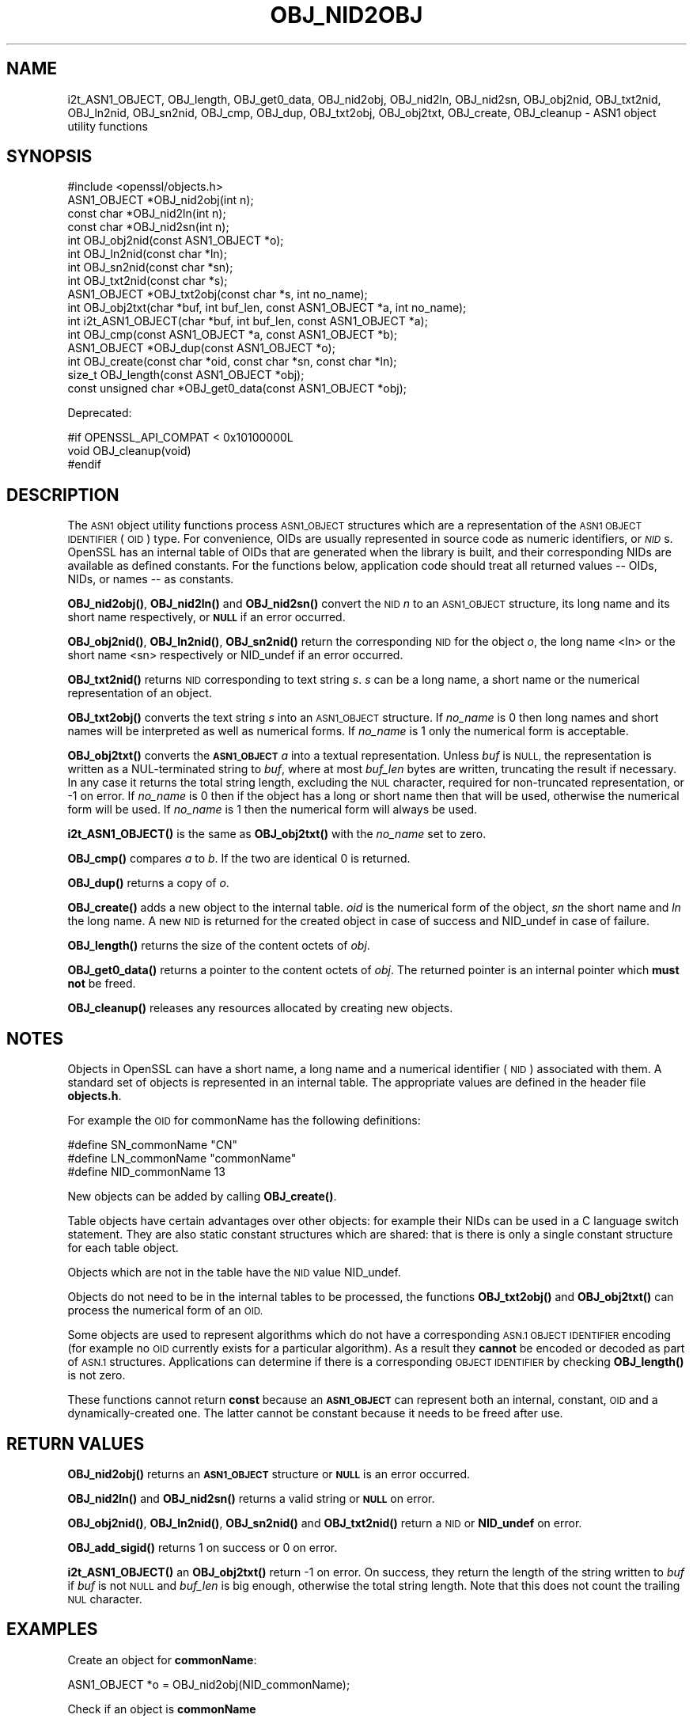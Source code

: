 .\" Automatically generated by Pod::Man 4.14 (Pod::Simple 3.40)
.\"
.\" Standard preamble:
.\" ========================================================================
.de Sp \" Vertical space (when we can't use .PP)
.if t .sp .5v
.if n .sp
..
.de Vb \" Begin verbatim text
.ft CW
.nf
.ne \\$1
..
.de Ve \" End verbatim text
.ft R
.fi
..
.\" Set up some character translations and predefined strings.  \*(-- will
.\" give an unbreakable dash, \*(PI will give pi, \*(L" will give a left
.\" double quote, and \*(R" will give a right double quote.  \*(C+ will
.\" give a nicer C++.  Capital omega is used to do unbreakable dashes and
.\" therefore won't be available.  \*(C` and \*(C' expand to `' in nroff,
.\" nothing in troff, for use with C<>.
.tr \(*W-
.ds C+ C\v'-.1v'\h'-1p'\s-2+\h'-1p'+\s0\v'.1v'\h'-1p'
.ie n \{\
.    ds -- \(*W-
.    ds PI pi
.    if (\n(.H=4u)&(1m=24u) .ds -- \(*W\h'-12u'\(*W\h'-12u'-\" diablo 10 pitch
.    if (\n(.H=4u)&(1m=20u) .ds -- \(*W\h'-12u'\(*W\h'-8u'-\"  diablo 12 pitch
.    ds L" ""
.    ds R" ""
.    ds C` ""
.    ds C' ""
'br\}
.el\{\
.    ds -- \|\(em\|
.    ds PI \(*p
.    ds L" ``
.    ds R" ''
.    ds C`
.    ds C'
'br\}
.\"
.\" Escape single quotes in literal strings from groff's Unicode transform.
.ie \n(.g .ds Aq \(aq
.el       .ds Aq '
.\"
.\" If the F register is >0, we'll generate index entries on stderr for
.\" titles (.TH), headers (.SH), subsections (.SS), items (.Ip), and index
.\" entries marked with X<> in POD.  Of course, you'll have to process the
.\" output yourself in some meaningful fashion.
.\"
.\" Avoid warning from groff about undefined register 'F'.
.de IX
..
.nr rF 0
.if \n(.g .if rF .nr rF 1
.if (\n(rF:(\n(.g==0)) \{\
.    if \nF \{\
.        de IX
.        tm Index:\\$1\t\\n%\t"\\$2"
..
.        if !\nF==2 \{\
.            nr % 0
.            nr F 2
.        \}
.    \}
.\}
.rr rF
.\"
.\" Accent mark definitions (@(#)ms.acc 1.5 88/02/08 SMI; from UCB 4.2).
.\" Fear.  Run.  Save yourself.  No user-serviceable parts.
.    \" fudge factors for nroff and troff
.if n \{\
.    ds #H 0
.    ds #V .8m
.    ds #F .3m
.    ds #[ \f1
.    ds #] \fP
.\}
.if t \{\
.    ds #H ((1u-(\\\\n(.fu%2u))*.13m)
.    ds #V .6m
.    ds #F 0
.    ds #[ \&
.    ds #] \&
.\}
.    \" simple accents for nroff and troff
.if n \{\
.    ds ' \&
.    ds ` \&
.    ds ^ \&
.    ds , \&
.    ds ~ ~
.    ds /
.\}
.if t \{\
.    ds ' \\k:\h'-(\\n(.wu*8/10-\*(#H)'\'\h"|\\n:u"
.    ds ` \\k:\h'-(\\n(.wu*8/10-\*(#H)'\`\h'|\\n:u'
.    ds ^ \\k:\h'-(\\n(.wu*10/11-\*(#H)'^\h'|\\n:u'
.    ds , \\k:\h'-(\\n(.wu*8/10)',\h'|\\n:u'
.    ds ~ \\k:\h'-(\\n(.wu-\*(#H-.1m)'~\h'|\\n:u'
.    ds / \\k:\h'-(\\n(.wu*8/10-\*(#H)'\z\(sl\h'|\\n:u'
.\}
.    \" troff and (daisy-wheel) nroff accents
.ds : \\k:\h'-(\\n(.wu*8/10-\*(#H+.1m+\*(#F)'\v'-\*(#V'\z.\h'.2m+\*(#F'.\h'|\\n:u'\v'\*(#V'
.ds 8 \h'\*(#H'\(*b\h'-\*(#H'
.ds o \\k:\h'-(\\n(.wu+\w'\(de'u-\*(#H)/2u'\v'-.3n'\*(#[\z\(de\v'.3n'\h'|\\n:u'\*(#]
.ds d- \h'\*(#H'\(pd\h'-\w'~'u'\v'-.25m'\f2\(hy\fP\v'.25m'\h'-\*(#H'
.ds D- D\\k:\h'-\w'D'u'\v'-.11m'\z\(hy\v'.11m'\h'|\\n:u'
.ds th \*(#[\v'.3m'\s+1I\s-1\v'-.3m'\h'-(\w'I'u*2/3)'\s-1o\s+1\*(#]
.ds Th \*(#[\s+2I\s-2\h'-\w'I'u*3/5'\v'-.3m'o\v'.3m'\*(#]
.ds ae a\h'-(\w'a'u*4/10)'e
.ds Ae A\h'-(\w'A'u*4/10)'E
.    \" corrections for vroff
.if v .ds ~ \\k:\h'-(\\n(.wu*9/10-\*(#H)'\s-2\u~\d\s+2\h'|\\n:u'
.if v .ds ^ \\k:\h'-(\\n(.wu*10/11-\*(#H)'\v'-.4m'^\v'.4m'\h'|\\n:u'
.    \" for low resolution devices (crt and lpr)
.if \n(.H>23 .if \n(.V>19 \
\{\
.    ds : e
.    ds 8 ss
.    ds o a
.    ds d- d\h'-1'\(ga
.    ds D- D\h'-1'\(hy
.    ds th \o'bp'
.    ds Th \o'LP'
.    ds ae ae
.    ds Ae AE
.\}
.rm #[ #] #H #V #F C
.\" ========================================================================
.\"
.IX Title "OBJ_NID2OBJ 3"
.TH OBJ_NID2OBJ 3 "2023-09-11" "1.1.1w" "OpenSSL"
.\" For nroff, turn off justification.  Always turn off hyphenation; it makes
.\" way too many mistakes in technical documents.
.if n .ad l
.nh
.SH "NAME"
i2t_ASN1_OBJECT, OBJ_length, OBJ_get0_data, OBJ_nid2obj, OBJ_nid2ln, OBJ_nid2sn, OBJ_obj2nid, OBJ_txt2nid, OBJ_ln2nid, OBJ_sn2nid, OBJ_cmp, OBJ_dup, OBJ_txt2obj, OBJ_obj2txt, OBJ_create, OBJ_cleanup \&\- ASN1 object utility functions
.SH "SYNOPSIS"
.IX Header "SYNOPSIS"
.Vb 1
\& #include <openssl/objects.h>
\&
\& ASN1_OBJECT *OBJ_nid2obj(int n);
\& const char *OBJ_nid2ln(int n);
\& const char *OBJ_nid2sn(int n);
\&
\& int OBJ_obj2nid(const ASN1_OBJECT *o);
\& int OBJ_ln2nid(const char *ln);
\& int OBJ_sn2nid(const char *sn);
\&
\& int OBJ_txt2nid(const char *s);
\&
\& ASN1_OBJECT *OBJ_txt2obj(const char *s, int no_name);
\& int OBJ_obj2txt(char *buf, int buf_len, const ASN1_OBJECT *a, int no_name);
\&
\& int i2t_ASN1_OBJECT(char *buf, int buf_len, const ASN1_OBJECT *a);
\&
\& int OBJ_cmp(const ASN1_OBJECT *a, const ASN1_OBJECT *b);
\& ASN1_OBJECT *OBJ_dup(const ASN1_OBJECT *o);
\&
\& int OBJ_create(const char *oid, const char *sn, const char *ln);
\&
\& size_t OBJ_length(const ASN1_OBJECT *obj);
\& const unsigned char *OBJ_get0_data(const ASN1_OBJECT *obj);
.Ve
.PP
Deprecated:
.PP
.Vb 3
\& #if OPENSSL_API_COMPAT < 0x10100000L
\& void OBJ_cleanup(void)
\& #endif
.Ve
.SH "DESCRIPTION"
.IX Header "DESCRIPTION"
The \s-1ASN1\s0 object utility functions process \s-1ASN1_OBJECT\s0 structures which are
a representation of the \s-1ASN1 OBJECT IDENTIFIER\s0 (\s-1OID\s0) type.
For convenience, OIDs are usually represented in source code as numeric
identifiers, or \fI\s-1NID\s0\fRs.  OpenSSL has an internal table of OIDs that
are generated when the library is built, and their corresponding NIDs
are available as defined constants.  For the functions below, application
code should treat all returned values \*(-- OIDs, NIDs, or names \*(-- as
constants.
.PP
\&\fBOBJ_nid2obj()\fR, \fBOBJ_nid2ln()\fR and \fBOBJ_nid2sn()\fR convert the \s-1NID\s0 \fIn\fR to
an \s-1ASN1_OBJECT\s0 structure, its long name and its short name respectively,
or \fB\s-1NULL\s0\fR if an error occurred.
.PP
\&\fBOBJ_obj2nid()\fR, \fBOBJ_ln2nid()\fR, \fBOBJ_sn2nid()\fR return the corresponding \s-1NID\s0
for the object \fIo\fR, the long name <ln> or the short name <sn> respectively
or NID_undef if an error occurred.
.PP
\&\fBOBJ_txt2nid()\fR returns \s-1NID\s0 corresponding to text string \fIs\fR. \fIs\fR can be
a long name, a short name or the numerical representation of an object.
.PP
\&\fBOBJ_txt2obj()\fR converts the text string \fIs\fR into an \s-1ASN1_OBJECT\s0 structure.
If \fIno_name\fR is 0 then long names and short names will be interpreted
as well as numerical forms. If \fIno_name\fR is 1 only the numerical form
is acceptable.
.PP
\&\fBOBJ_obj2txt()\fR converts the \fB\s-1ASN1_OBJECT\s0\fR \fIa\fR into a textual representation.
Unless \fIbuf\fR is \s-1NULL,\s0
the representation is written as a NUL-terminated string to \fIbuf\fR, where
at most \fIbuf_len\fR bytes are written, truncating the result if necessary.
In any case it returns the total string length, excluding the \s-1NUL\s0 character,
required for non-truncated representation, or \-1 on error.
If \fIno_name\fR is 0 then if the object has a long or short name
then that will be used, otherwise the numerical form will be used.
If \fIno_name\fR is 1 then the numerical form will always be used.
.PP
\&\fBi2t_ASN1_OBJECT()\fR is the same as \fBOBJ_obj2txt()\fR with the \fIno_name\fR set to zero.
.PP
\&\fBOBJ_cmp()\fR compares \fIa\fR to \fIb\fR. If the two are identical 0 is returned.
.PP
\&\fBOBJ_dup()\fR returns a copy of \fIo\fR.
.PP
\&\fBOBJ_create()\fR adds a new object to the internal table. \fIoid\fR is the
numerical form of the object, \fIsn\fR the short name and \fIln\fR the
long name. A new \s-1NID\s0 is returned for the created object in case of
success and NID_undef in case of failure.
.PP
\&\fBOBJ_length()\fR returns the size of the content octets of \fIobj\fR.
.PP
\&\fBOBJ_get0_data()\fR returns a pointer to the content octets of \fIobj\fR.
The returned pointer is an internal pointer which \fBmust not\fR be freed.
.PP
\&\fBOBJ_cleanup()\fR releases any resources allocated by creating new objects.
.SH "NOTES"
.IX Header "NOTES"
Objects in OpenSSL can have a short name, a long name and a numerical
identifier (\s-1NID\s0) associated with them. A standard set of objects is
represented in an internal table. The appropriate values are defined
in the header file \fBobjects.h\fR.
.PP
For example the \s-1OID\s0 for commonName has the following definitions:
.PP
.Vb 3
\& #define SN_commonName                   "CN"
\& #define LN_commonName                   "commonName"
\& #define NID_commonName                  13
.Ve
.PP
New objects can be added by calling \fBOBJ_create()\fR.
.PP
Table objects have certain advantages over other objects: for example
their NIDs can be used in a C language switch statement. They are
also static constant structures which are shared: that is there
is only a single constant structure for each table object.
.PP
Objects which are not in the table have the \s-1NID\s0 value NID_undef.
.PP
Objects do not need to be in the internal tables to be processed,
the functions \fBOBJ_txt2obj()\fR and \fBOBJ_obj2txt()\fR can process the numerical
form of an \s-1OID.\s0
.PP
Some objects are used to represent algorithms which do not have a
corresponding \s-1ASN.1 OBJECT IDENTIFIER\s0 encoding (for example no \s-1OID\s0 currently
exists for a particular algorithm). As a result they \fBcannot\fR be encoded or
decoded as part of \s-1ASN.1\s0 structures. Applications can determine if there
is a corresponding \s-1OBJECT IDENTIFIER\s0 by checking \fBOBJ_length()\fR is not zero.
.PP
These functions cannot return \fBconst\fR because an \fB\s-1ASN1_OBJECT\s0\fR can
represent both an internal, constant, \s-1OID\s0 and a dynamically-created one.
The latter cannot be constant because it needs to be freed after use.
.SH "RETURN VALUES"
.IX Header "RETURN VALUES"
\&\fBOBJ_nid2obj()\fR returns an \fB\s-1ASN1_OBJECT\s0\fR structure or \fB\s-1NULL\s0\fR is an
error occurred.
.PP
\&\fBOBJ_nid2ln()\fR and \fBOBJ_nid2sn()\fR returns a valid string or \fB\s-1NULL\s0\fR
on error.
.PP
\&\fBOBJ_obj2nid()\fR, \fBOBJ_ln2nid()\fR, \fBOBJ_sn2nid()\fR and \fBOBJ_txt2nid()\fR return
a \s-1NID\s0 or \fBNID_undef\fR on error.
.PP
\&\fBOBJ_add_sigid()\fR returns 1 on success or 0 on error.
.PP
\&\fBi2t_ASN1_OBJECT()\fR an \fBOBJ_obj2txt()\fR return \-1 on error.
On success, they return the length of the string written to \fIbuf\fR if \fIbuf\fR is
not \s-1NULL\s0 and \fIbuf_len\fR is big enough, otherwise the total string length.
Note that this does not count the trailing \s-1NUL\s0 character.
.SH "EXAMPLES"
.IX Header "EXAMPLES"
Create an object for \fBcommonName\fR:
.PP
.Vb 1
\& ASN1_OBJECT *o = OBJ_nid2obj(NID_commonName);
.Ve
.PP
Check if an object is \fBcommonName\fR
.PP
.Vb 2
\& if (OBJ_obj2nid(obj) == NID_commonName)
\&     /* Do something */
.Ve
.PP
Create a new \s-1NID\s0 and initialize an object from it:
.PP
.Vb 2
\& int new_nid = OBJ_create("1.2.3.4", "NewOID", "New Object Identifier");
\& ASN1_OBJECT *obj = OBJ_nid2obj(new_nid);
.Ve
.PP
Create a new object directly:
.PP
.Vb 1
\& obj = OBJ_txt2obj("1.2.3.4", 1);
.Ve
.SH "SEE ALSO"
.IX Header "SEE ALSO"
\&\fBERR_get_error\fR\|(3)
.SH "HISTORY"
.IX Header "HISTORY"
\&\fBOBJ_cleanup()\fR was deprecated in OpenSSL 1.1.0 by \fBOPENSSL_init_crypto\fR\|(3)
and should not be used.
.SH "COPYRIGHT"
.IX Header "COPYRIGHT"
Copyright 2002\-2022 The OpenSSL Project Authors. All Rights Reserved.
.PP
Licensed under the OpenSSL license (the \*(L"License\*(R").  You may not use
this file except in compliance with the License.  You can obtain a copy
in the file \s-1LICENSE\s0 in the source distribution or at
<https://www.openssl.org/source/license.html>.
